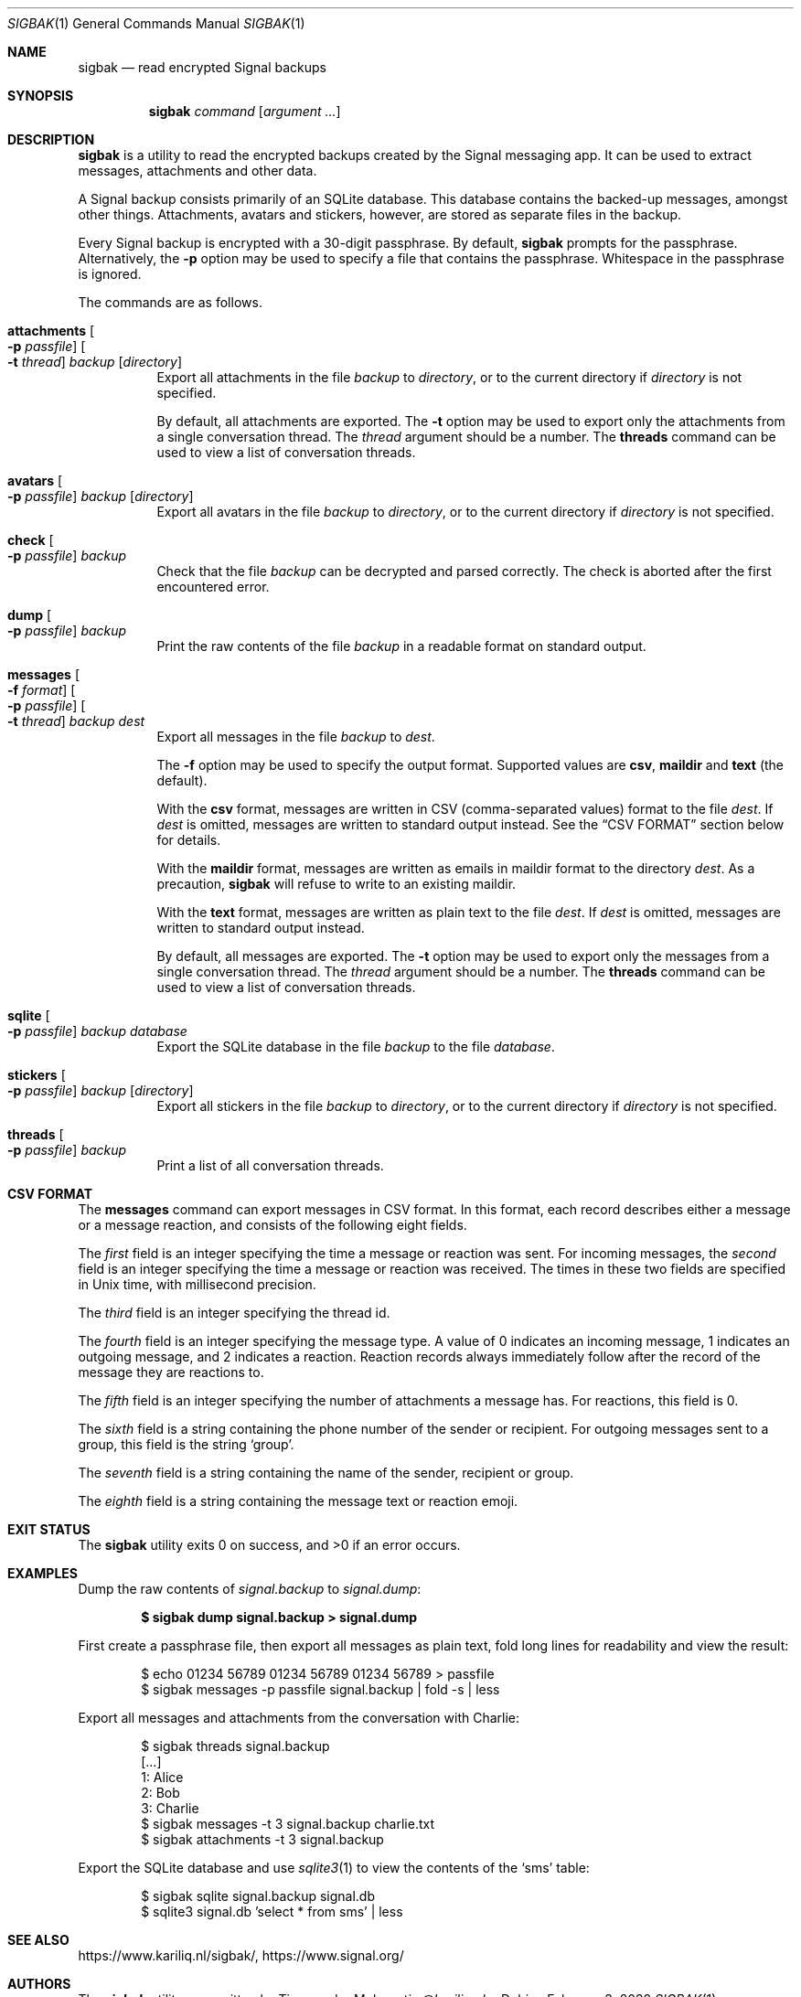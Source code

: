.\" Copyright (c) 2019 Tim van der Molen <tim@kariliq.nl>
.\"
.\" Permission to use, copy, modify, and distribute this software for any
.\" purpose with or without fee is hereby granted, provided that the above
.\" copyright notice and this permission notice appear in all copies.
.\"
.\" THE SOFTWARE IS PROVIDED "AS IS" AND THE AUTHOR DISCLAIMS ALL WARRANTIES
.\" WITH REGARD TO THIS SOFTWARE INCLUDING ALL IMPLIED WARRANTIES OF
.\" MERCHANTABILITY AND FITNESS. IN NO EVENT SHALL THE AUTHOR BE LIABLE FOR
.\" ANY SPECIAL, DIRECT, INDIRECT, OR CONSEQUENTIAL DAMAGES OR ANY DAMAGES
.\" WHATSOEVER RESULTING FROM LOSS OF USE, DATA OR PROFITS, WHETHER IN AN
.\" ACTION OF CONTRACT, NEGLIGENCE OR OTHER TORTIOUS ACTION, ARISING OUT OF
.\" OR IN CONNECTION WITH THE USE OR PERFORMANCE OF THIS SOFTWARE.
.\"
.Dd February 3, 2022
.Dt SIGBAK 1
.Os
.Sh NAME
.Nm sigbak
.Nd read encrypted Signal backups
.Sh SYNOPSIS
.Nm sigbak
.Ar command
.Op Ar argument ...
.Sh DESCRIPTION
.Nm
is a utility to read the encrypted backups created by the Signal messaging app.
It can be used to extract messages, attachments and other data.
.Pp
A Signal backup consists primarily of an SQLite database.
This database contains the backed-up messages, amongst other things.
Attachments, avatars and stickers, however, are stored as separate files in the
backup.
.Pp
Every Signal backup is encrypted with a 30-digit passphrase.
By default,
.Nm
prompts for the passphrase.
Alternatively, the
.Fl p
option may be used to specify a file that contains the passphrase.
Whitespace in the passphrase is ignored.
.Pp
The commands are as follows.
.Bl -tag -width Ds
.It Xo
.Ic attachments
.Oo Fl p Ar passfile Oc
.Oo Fl t Ar thread Oc
.Ar backup Op Ar directory
.Xc
Export all attachments in the file
.Ar backup
to
.Ar directory ,
or to the current directory if
.Ar directory
is not specified.
.Pp
By default, all attachments are exported.
The
.Fl t
option may be used to export only the attachments from a single conversation
thread.
The
.Ar thread
argument should be a number.
The
.Ic threads
command can be used to view a list of conversation threads.
.It Ic avatars Oo Fl p Ar passfile Oc Ar backup Op Ar directory
Export all avatars in the file
.Ar backup
to
.Ar directory ,
or to the current directory if
.Ar directory
is not specified.
.It Ic check Oo Fl p Ar passfile Oc Ar backup
Check that the file
.Ar backup
can be decrypted and parsed correctly.
The check is aborted after the first encountered error.
.It Ic dump Oo Fl p Ar passfile Oc Ar backup
Print the raw contents of the file
.Ar backup
in a readable format on standard output.
.It Xo
.Ic messages
.Oo Fl f Ar format Oc
.Oo Fl p Ar passfile Oc
.Oo Fl t Ar thread Oc
.Ar backup Ar dest
.Xc
Export all messages in the file
.Ar backup
to
.Ar dest .
.Pp
The
.Fl f
option may be used to specify the output format.
Supported values are
.Cm csv ,
.Cm maildir
and
.Cm text
(the default).
.Pp
With the
.Cm csv
format,
messages are written in CSV (comma-separated values) format to the file
.Ar dest .
If
.Ar dest
is omitted, messages are written to standard output instead.
See the
.Sx CSV FORMAT
section below for details.
.Pp
With the
.Cm maildir
format, messages are written as emails in maildir format to the directory
.Ar dest .
As a precaution,
.Nm
will refuse to write to an existing maildir.
.Pp
With the
.Cm text
format, messages are written as plain text to the file
.Ar dest .
If
.Ar dest
is omitted, messages are written to standard output instead.
.Pp
By default, all messages are exported.
The
.Fl t
option may be used to export only the messages from a single conversation
thread.
The
.Ar thread
argument should be a number.
The
.Ic threads
command can be used to view a list of conversation threads.
.It Ic sqlite Oo Fl p Ar passfile Oc Ar backup Ar database
Export the SQLite database in the file
.Ar backup
to the file
.Ar database .
.It Ic stickers Oo Fl p Ar passfile Oc Ar backup Op Ar directory
Export all stickers in the file
.Ar backup
to
.Ar directory ,
or to the current directory if
.Ar directory
is not specified.
.It Ic threads Oo Fl p Ar passfile Oc Ar backup
Print a list of all conversation threads.
.El
.Sh CSV FORMAT
The
.Ic messages
command can export messages in CSV format.
In this format, each record describes either a message or a message reaction,
and consists of the following eight fields.
.Pp
The
.Em first
field is an integer specifying the time a message or reaction was sent.
For incoming messages, the
.Em second
field is an integer specifying the time a message or reaction was received.
The times in these two fields are specified in Unix time, with millisecond
precision.
.Pp
The
.Em third
field is an integer specifying the thread id.
.Pp
The
.Em fourth
field is an integer specifying the message type.
A value of 0 indicates an incoming message, 1 indicates an outgoing message,
and 2 indicates a reaction.
Reaction records always immediately follow after the record of the message they
are reactions to.
.Pp
The
.Em fifth
field is an integer specifying the number of attachments a message has.
For reactions, this field is 0.
.Pp
The
.Em sixth
field is a string containing the phone number of the sender or recipient.
For outgoing messages sent to a group, this field is the string
.Sq group .
.Pp
The
.Em seventh
field is a string containing the name of the sender, recipient or group.
.Pp
The
.Em eighth
field is a string containing the message text or reaction emoji.
.Sh EXIT STATUS
.Ex -std
.Sh EXAMPLES
Dump the raw contents of
.Pa signal.backup
to
.Pa signal.dump :
.Pp
.Dl $ sigbak dump signal.backup > signal.dump
.Pp
First create a passphrase file, then export all messages as plain text, fold
long lines for readability and view the result:
.Bd -literal -offset indent
$ echo 01234 56789 01234 56789 01234 56789 > passfile
$ sigbak messages -p passfile signal.backup | fold -s | less
.Ed
.Pp
Export all messages and attachments from the conversation with Charlie:
.Bd -literal -offset indent
$ sigbak threads signal.backup
[...]
   1: Alice
   2: Bob
   3: Charlie
$ sigbak messages -t 3 signal.backup charlie.txt
$ sigbak attachments -t 3 signal.backup
.Ed
.Pp
Export the SQLite database and use
.Xr sqlite3 1
to view the contents of the
.Sq sms
table:
.Bd -literal -offset indent
$ sigbak sqlite signal.backup signal.db
$ sqlite3 signal.db 'select * from sms' | less
.Ed
.Sh SEE ALSO
.Lk https://www.kariliq.nl/sigbak/ ,
.Lk https://www.signal.org/
.Sh AUTHORS
The
.Nm
utility was written by
.An Tim van der Molen Aq Mt tim@kariliq.nl .
